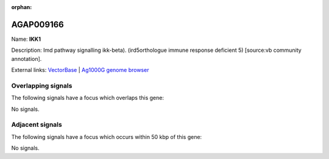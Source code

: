 :orphan:

AGAP009166
=============



Name: **IKK1**

Description: Imd pathway signalling ikk-beta). (ird5orthologue immune response deficient 5) [source:vb community annotation].

External links:
`VectorBase <https://www.vectorbase.org/Anopheles_gambiae/Gene/Summary?g=AGAP009166>`_ |
`Ag1000G genome browser <https://www.malariagen.net/apps/ag1000g/phase1-AR3/index.html?genome_region=3R:28045440-28048127#genomebrowser>`_

Overlapping signals
-------------------

The following signals have a focus which overlaps this gene:



No signals.



Adjacent signals
----------------

The following signals have a focus which occurs within 50 kbp of this gene:



No signals.


